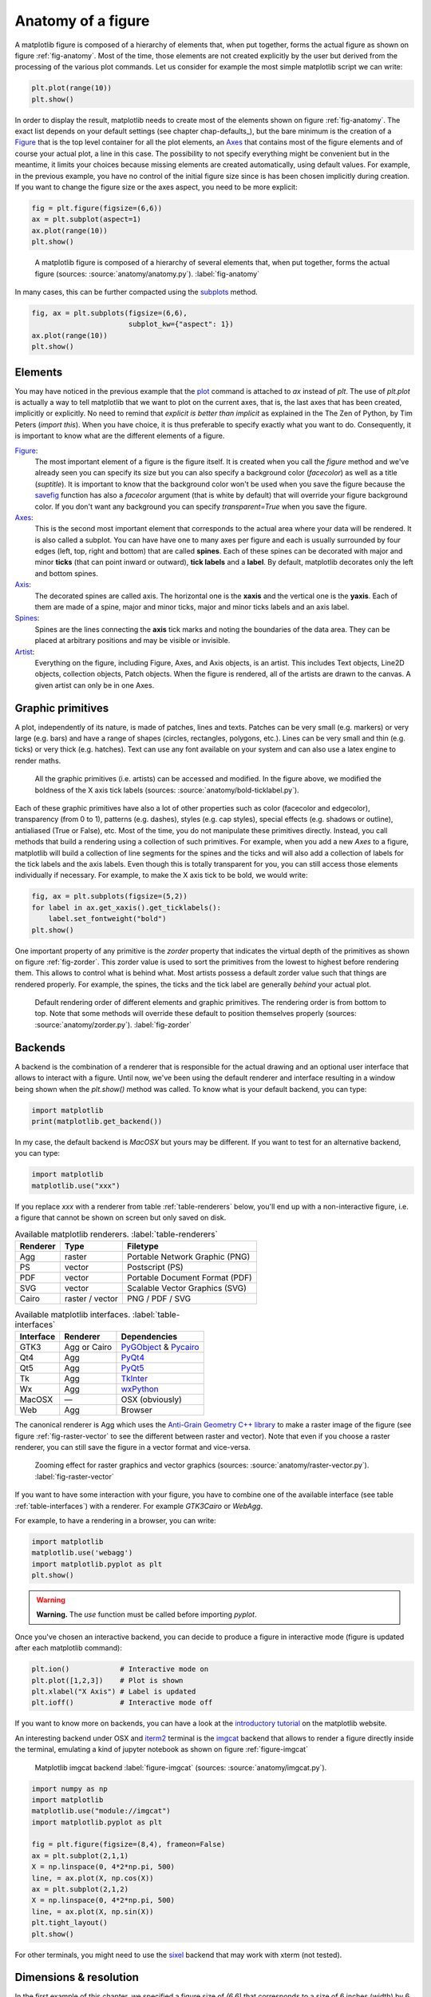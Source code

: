 .. ----------------------------------------------------------------------------
.. Title:   Scientific Visualisation - Python & Matplotlib
.. Author:  Nicolas P. Rougier
.. License: Creative Commons BY-NC-SA International 4.0
.. ----------------------------------------------------------------------------
.. _chap-anatomy:

Anatomy of a figure
===================

A matplotlib figure is composed of a hierarchy of elements that, when put
together, forms the actual figure as shown on figure :ref:`fig-anatomy`. Most
of the time, those elements are not created explicitly by the user but derived
from the processing of the various plot commands. Let us consider for example
the most simple matplotlib script we can write:

.. code:: python

   plt.plot(range(10))
   plt.show()

In order to display the result, matplotlib needs to create most of the elements
shown on figure :ref:`fig-anatomy`. The exact list depends on your default
settings (see chapter chap-defaults_), but the bare minimum is the creation of
a Figure_ that is the top level container for all the plot elements, an Axes_
that contains most of the figure elements and of course your actual plot, a
line in this case. The possibility to not specify everything might be
convenient but in the meantime, it limits your choices because missing elements
are created automatically, using default values. For example, in the previous
example, you have no control of the initial figure size since is has been
chosen implicitly during creation. If you want to change the figure size or
the axes aspect, you need to be more explicit:

.. code:: python
   
   fig = plt.figure(figsize=(6,6))
   ax = plt.subplot(aspect=1)
   ax.plot(range(10))
   plt.show()

.. figure:: anatomy/anatomy.pdf
   :width: 100%
         
   A matplotlib figure is composed of a hierarchy of several elements that,
   when put together, forms the actual figure (sources: :source:`anatomy/anatomy.py`).
   :label:`fig-anatomy`

In many cases, this can be further compacted using the subplots_ method.

.. code:: python
   
   fig, ax = plt.subplots(figsize=(6,6),
                          subplot_kw={"aspect": 1})
   ax.plot(range(10))
   plt.show()
   

Elements
--------

You may have noticed in the previous example that the plot_ command is attached
to `ax` instead of `plt`. The use of `plt.plot` is actually a way to tell
matplotlib that we want to plot on the current axes, that is, the last axes
that has been created, implicitly or explicitly. No need to remind that
*explicit is better than implicit* as explained in the The Zen of Python, by
Tim Peters (`import this`). When you have choice, it is thus preferable to
specify exactly what you want to do. Consequently, it is important to know what
are the different elements of a figure.

Figure_:
  The most important element of a figure is the figure itself. It is created
  when you call the `figure` method and we've already seen you can specify its
  size but you can also specify a background color (`facecolor`) as well as a
  title (`suptitle`). It is important to know that the background color won't
  be used when you save the figure because the savefig_ function has also a
  `facecolor` argument (that is white by default) that will override your
  figure background color. If you don't want any background you can specify
  `transparent=True` when you save the figure.

Axes_:
  This is the second most important element that corresponds to the actual area
  where your data will be rendered. It is also called a subplot. You can have
  have one to many axes per figure and each is usually surrounded by four edges
  (left, top, right and bottom) that are called **spines**. Each of these
  spines can be decorated with major and minor **ticks** (that can point inward
  or outward), **tick labels** and a **label**. By default, matplotlib
  decorates only the left and bottom spines.

Axis_:
  The decorated spines are called axis. The horizontal one is the **xaxis** and
  the vertical one is the **yaxis**. Each of them are made of a spine, major and
  minor ticks, major and minor ticks labels and an axis label. 

Spines_:
  Spines are the lines connecting the **axis** tick marks and noting the
  boundaries of the data area. They can be placed at arbitrary positions and
  may be visible or invisible.

Artist_:
  Everything on the figure, including Figure, Axes, and Axis objects, is an
  artist. This includes Text objects, Line2D objects, collection objects, Patch
  objects. When the figure is rendered, all of the artists are drawn to the
  canvas. A given artist can only be in one Axes.

  
Graphic primitives
------------------

A plot, independently of its nature, is made of patches, lines and
texts. Patches can be very small (e.g. markers) or very large (e.g. bars) and
have a range of shapes (circles, rectangles, polygons, etc.). Lines can be very
small and thin (e.g. ticks) or very thick (e.g. hatches). Text can use any font
available on your system and can also use a latex engine to render maths.

.. figure:: anatomy/bold-ticklabel.pdf
   :width: 100%

   All the graphic primitives (i.e. artists) can be accessed and modified. In
   the figure above, we modified the boldness of the X axis tick labels
   (sources: :source:`anatomy/bold-ticklabel.py`).

Each of these graphic primitives have also a lot of other properties such as
color (facecolor and edgecolor), transparency (from 0 to 1), patterns
(e.g. dashes), styles (e.g. cap styles), special effects (e.g. shadows or
outline), antialiased (True or False), etc. Most of the time, you do not
manipulate these primitives directly. Instead, you call methods that build a
rendering using a collection of such primitives. For example, when you add a
new `Axes` to a figure, matplotlib will build a collection of line segments for
the spines and the ticks and will also add a collection of labels for the tick
labels and the axis labels. Even though this is totally transparent for you,
you can still access those elements individually if necessary. For example, to
make the X axis tick to be bold, we would write:

.. code:: Python

   fig, ax = plt.subplots(figsize=(5,2))
   for label in ax.get_xaxis().get_ticklabels():
       label.set_fontweight("bold")
   plt.show()

One important property of any primitive is the `zorder` property that indicates
the virtual depth of the primitives as shown on figure :ref:`fig-zorder`. This
zorder value is used to sort the primitives from the lowest to highest before
rendering them. This allows to control what is behind what. Most artists
possess a default zorder value such that things are rendered properly. For
example, the spines, the ticks and the tick label are generally *behind*
your actual plot.

.. figure:: anatomy/zorder.pdf
   :width: 50%

   Default rendering order of different elements and graphic primitives. The
   rendering order is from bottom to top. Note that some methods will override
   these default to position themselves properly (sources: :source:`anatomy/zorder.py`).
   :label:`fig-zorder`
 

Backends
--------

A backend is the combination of a renderer that is responsible for the actual
drawing and an optional user interface that allows to interact with a
figure. Until now, we've been using the default renderer and interface
resulting in a window being shown when the `plt.show()` method was called. To
know what is your default backend, you can type:

.. code:: Python

   import matplotlib
   print(matplotlib.get_backend())
   
In my case, the default backend is `MacOSX` but yours may be different. If you
want to test for an alternative backend, you can type:

.. code:: Python

   import matplotlib
   matplotlib.use("xxx")

If you replace `xxx` with a renderer from table :ref:`table-renderers` below,
you'll end up with a non-interactive figure, i.e. a figure that cannot be shown
on screen but only saved on disk.

.. table:: Available matplotlib renderers.
           :label:`table-renderers`
   :align: left

   ========= ================== =============================================
   Renderer  Type               Filetype
   ========= ================== =============================================
   Agg       raster             Portable Network Graphic (PNG)
   PS        vector             Postscript (PS)
   PDF       vector             Portable Document Format (PDF)
   SVG       vector             Scalable Vector Graphics (SVG)
   Cairo     raster / vector    PNG / PDF / SVG
   ========= ================== =============================================

.. table:: Available matplotlib interfaces.
   :label:`table-interfaces`
   :align: left

   ========== =============== ===============================================
   Interface  Renderer        Dependencies
   ========== =============== ===============================================
   GTK3       Agg or Cairo    PyGObject_ & Pycairo_
   Qt4        Agg             PyQt4_
   Qt5        Agg             PyQt5_
   Tk         Agg             TkInter_
   Wx         Agg             wxPython_
   MacOSX     —               OSX (obviously)
   Web        Agg             Browser
   ========== =============== ===============================================

The canonical renderer is Agg which uses the `Anti-Grain Geometry C++ library
<https://antigrain.com>`__ to make a raster image of the figure (see figure
:ref:`fig-raster-vector` to see the different between raster and vector). Note
that even if you choose a raster renderer, you can still save the figure in a
vector format and vice-versa.

.. figure:: anatomy/raster-vector.pdf
   :width: 75%

   Zooming effect for raster graphics and vector graphics (sources:
   :source:`anatomy/raster-vector.py`). :label:`fig-raster-vector`

If you want to have some interaction with your figure, you have to combine one
of the available interface (see table :ref:`table-interfaces`) with a
renderer. For example `GTK3Cairo` or `WebAgg`.



For example, to have a rendering in a browser, you can write:

.. code:: Python

   import matplotlib
   matplotlib.use('webagg')
   import matplotlib.pyplot as plt
   plt.show()

.. warning::
   **Warning.** The `use` function must be called before importing `pyplot`.
   
Once you've chosen an interactive backend, you can decide to produce a figure
in interactive mode (figure is updated after each matplotlib command):

.. code:: Python

   plt.ion()            # Interactive mode on 
   plt.plot([1,2,3])    # Plot is shown
   plt.xlabel("X Axis") # Label is updated
   plt.ioff()           # Interactive mode off
   
If you want to know more on backends, you can have a look at the `introductory
tutorial <https://matplotlib.org/tutorials/introductory/usage.html#backends>`__
on the matplotlib website.


An interesting backend under OSX and `iterm2 <https://iterm2.com/>`__
terminal is the `imgcat <https://github.com/wookayin/python-imgcat>`__
backend that allows to render a figure directly inside the terminal,
emulating a kind of jupyter notebook as shown on figure
:ref:`figure-imgcat`

.. figure:: anatomy/imgcat.png
   :width: 100%

   Matplotlib imgcat backend
   :label:`figure-imgcat`
   (sources: :source:`anatomy/imgcat.py`).

.. code:: python
          
   import numpy as np
   import matplotlib
   matplotlib.use("module://imgcat")
   import matplotlib.pyplot as plt

   fig = plt.figure(figsize=(8,4), frameon=False)
   ax = plt.subplot(2,1,1)
   X = np.linspace(0, 4*2*np.pi, 500)
   line, = ax.plot(X, np.cos(X))
   ax = plt.subplot(2,1,2)
   X = np.linspace(0, 4*2*np.pi, 500)
   line, = ax.plot(X, np.sin(X))
   plt.tight_layout()
   plt.show()

For other terminals, you might need to use the `sixel <https://github.com/koppa/matplotlib-sixel>`__ backend that may work with xterm (not tested).

   
Dimensions & resolution
-----------------------

In the first example of this chapter, we specified a figure size of `(6,6)`
that corresponds to a size of 6 inches (width) by 6 inches (height) using a
default dpi (dots per inch) of 100. When displayed on a screen, dots
corresponds to pixels and we can immediately deduce that the figure size
(i.e. window size without the toolbar) will be exactly 600×600 pixels.  Same is
true if you save the figure in a bitmap format such as png (Portable Network
Graphics):

.. code:: python

   fig = plt.figure(figsize=(6,6))
   plt.savefig("output.png")

If we use the `identify` command from the ImageMagick_ graphical suite to
enquiry about the produced image, we get:
   
.. code:: bash

   $ identify output.png
   Image: output.png
     Format: PNG (Portable Network Graphics)
     Mime type: image/png
     Class: DirectClass
     Geometry: 600x600+0+0
     Resolution: 39.37x39.37
     Print size: 15.24x15.24
     Units: PixelsPerCentimeter
     Colorspace: sRGB
     ...

This confirms that the image geometry is 600×600 while the resolution is 39.37
ppc (pixels per centimeter) which corresponds to 39.37*2.54 ≈ 100 dpi (dots per
inch). If you were to include this image inside a document while keeping the
same dpi, you would need to set the size of the image to 15.24cm by 15.24cm. If
you reduce the size of the image in your document, let's say by a factor of 3,
this will mechanically increase the figure dpi to 300 in this specific
case. For a scientific article, publishers will generally request figures dpi
to be between 300 and 600. To get things right, it is thus good to know what
will be the physical dimension of your figure once inserted into your document.

.. figure:: anatomy/figure-dpi.png
   :width: 100%

   A text rendered in matplotlib and saved using different dpi (50,100,300 &
   600)  (sources: :source:`anatomy/figure-dpi.py`). :label:`figure-dpi`

For a more concrete example, let us consider this book whose format is A5
(148×210 millimeters). Right and left margins are 20 millimeters each and
images are usually displayed using the full text width. This means the physical
width of an image is exactly 108 millimeters, or approximately 4.25 inches. If
we were to use the recommended 600 dpi, we would end up with a width of 2550
pixels which might be beyond screen resolution and thus not very convenient.
Instead, we can use the default matplotlib dpi (100) when we display the figure
on the screen and only when we save it, we use a different and higher dpi:

.. code:: Python

   def figure(dpi):
       fig = plt.figure(figsize=(4.25,.2))
       ax = plt.subplot(1,1,1)
       text = "Text rendered at 10pt using %d dpi" % dpi
       ax.text(0.5, 0.5, text, ha="center", va="center",
               fontname="Source Serif Pro",
               fontsize=10, fontweight="light")
       plt.savefig("figure-dpi-%03d.png" % dpi, dpi=dpi)

   figure(50), figure(100), figure(300), figure(600)

Figure :ref:`figure-dpi` shows the output for the different dpi. Only the 600
dpi output is acceptable. Note that when it is possible, it is preferable to
save the result in PDF (Portable Document Format) because it is a vector format
that will adapt flawlessly to any resolution. However, even if you save your
figure in a vector format, you still need to indicate a dpi for figure elements
that cannot be vectorized (e.g .images).

Finally, you may have noticed that the font size on figure :ref:`figure-dpi`
appears to be the same as the font size of the text you're currently
reading. This is not by accident since this Latex document uses a font size of
10 points and the matplotlib figure also uses a font size of 10 points. But
what is a point exactly? In Latex, a point (pt) corresponds to 1/72.27 inches
while in matplotlib it corresponds to 1/72 inches.

To help you visualize the exact dimension of your figure, it is
possible to add a ruler to a figure such that it displays current
figure dimension as shown on figure :ref:`figure-ruler`. If you
manually resize the figure, you'll see that the actual dimension of
the figure changes while if you only change the dpi, the size will
remain the same. Usage is really simple:

.. code:: python

   import ruler
   import numpy as np
   import matplotlib.pyplot as plt
          
   fig,ax = plt.subplots()
   ruler = ruler.Ruler(fig)
   plt.show()


   
.. figure:: anatomy/ruler.pdf
   :width: 100%

   Interactive ruler :label:`figure-ruler`
   (:source:`anatomy/ruler.py`).

   
Exercise
--------

It's now time to try to make some simple exercises gathering all the concepts
we've seen so far (including finding the relevant documentation).

**Exercise 1** Try to produce a figure with a given (and exact) pixel size
(e.g. 512x512 pixels). How would you specify the size and save the figure?

.. figure:: anatomy/pixel-font.png
   :width: 100%

   Pixel font text using exact image size :label:`figure-pixel-font`
   (:source:`anatomy/pixel-font.py`).

   
**Exercise 2**
The goal is to make the figure :ref:`figure-inch-cm` that shows a dual axis, one
in inches and one in centimeters. The difficulty is that we want the
centimeters and inched to be physically correct when printed. This requires
some simple computations for finding the right size and some trials and errors
to make the actual figure. Don't pay too much attention to all the details, the
essential part is to get the size right. 

.. figure:: anatomy/inch-cm.pdf
   :width: 100%

   Inches/centimeter conversion :label:`figure-inch-cm`
   (**solution**: :source:`anatomy/inch-cm.py`).


**Exercise 3**

Here we'll try to reproduce the figure :ref:`figure-zorder-plots`. If you look
at the figure, you'll realize that each curve is partially covering other
curves and it is thus important to set a proper zorder for each curve such that
the rendering will be independent of drawing order. For the actual curves, you can start from the following code:

.. code:: Python
          
   def curve():
       n = np.random.randint(1,5)
       centers = np.random.normal(0.0,1.0,n)
       widths = np.random.uniform(5.0,50.0,n)
       widths = 10*widths/widths.sum()
       scales = np.random.uniform(0.1,1.0,n)
       scales /= scales.sum()    
       X = np.zeros(500)
       x = np.linspace(-3,3,len(X))
       for center, width, scale in zip(centers, widths, scales):
           X = X + scale*np.exp(- (x-center)*(x-center)*width)
       return X

.. figure:: anatomy/zorder-plots.pdf
   :width: 100%

   Multiple plots partially covering each other :label:`figure-zorder-plots`
   (**solution**: :source:`anatomy/zorder-plots.py`).


.. --- Links ------------------------------------------------------------------
.. _Figure: https://matplotlib.org/api/figure_api.html
.. _Axes:   https://matplotlib.org/api/axes_api.html
.. _plot:   https://matplotlib.org/api/_as_gen/matplotlib.pyplot.plot.html
.. _ImageMagick: https://imagemagick.org
.. _savefig: https://matplotlib.org/api/_as_gen/matplotlib.pyplot.savefig.html
.. _subplots: https://matplotlib.org/api/_as_gen/matplotlib.pyplot.subplots.html
.. _Axis:  https://matplotlib.org/api/axis_api.html
.. _Axes:  https://matplotlib.org/api/axes_api.html
.. _Ticks: https://matplotlib.org/api/ticker_api.html
.. _Spines: https://matplotlib.org/api/spines_api.html
.. _Artist: https://matplotlib.org/tutorials/intermediate/artists.html
.. _pygobject: https://pygobject.readthedocs.io/en/latest/
.. _pycairo: https://pycairo.readthedocs.io/en/latest/
.. _pyqt4: https://www.riverbankcomputing.com/software/pyqt/intro
.. _pyqt5: https://www.riverbankcomputing.com/software/pyqt/intro
.. _tkinter: https://wiki.python.org/moin/TkInter
.. _wxpython: https://www.wxpython.org/
.. ----------------------------------------------------------------------------


